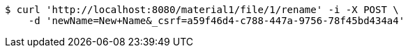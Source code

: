 [source,bash]
----
$ curl 'http://localhost:8080/material1/file/1/rename' -i -X POST \
    -d 'newName=New+Name&_csrf=a59f46d4-c788-447a-9756-78f45bd434a4'
----